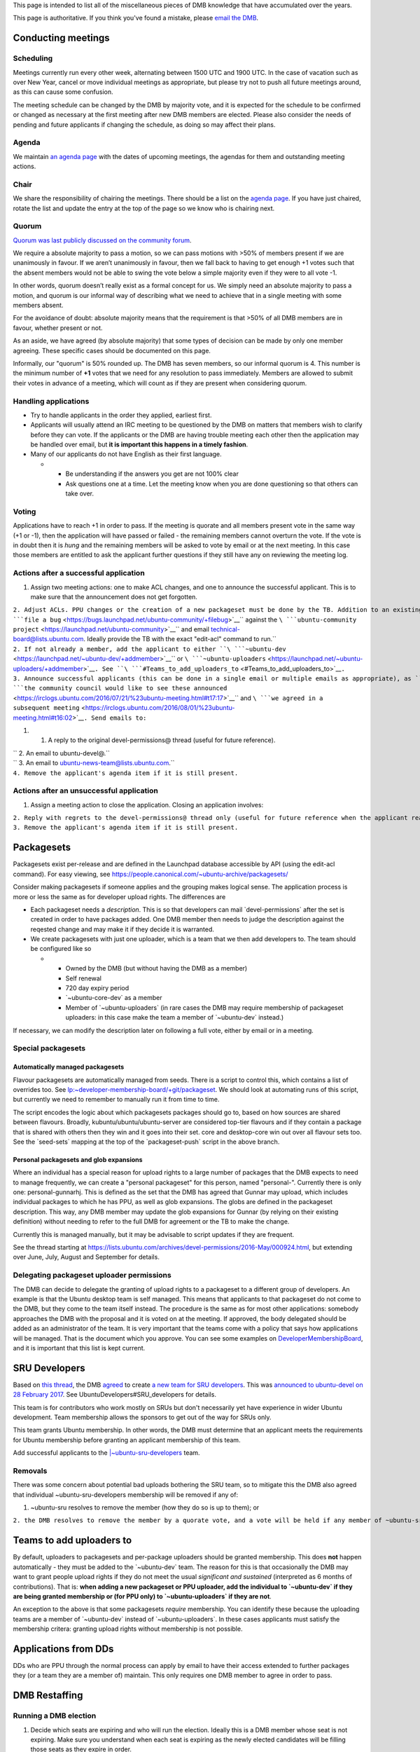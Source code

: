 This page is intended to list all of the miscellaneous pieces of DMB
knowledge that have accumulated over the years.

This page is authoritative. If you think you've found a mistake, please
`email the DMB <mailto:developer-membership-board@lists.ubuntu.com>`__.

.. _conducting_meetings:

Conducting meetings
===================

Scheduling
----------

Meetings currently run every other week, alternating between 1500 UTC
and 1900 UTC. In the case of vacation such as over New Year, cancel or
move individual meetings as appropriate, but please try not to push all
future meetings around, as this can cause some confusion.

The meeting schedule can be changed by the DMB by majority vote, and it
is expected for the schedule to be confirmed or changed as necessary at
the first meeting after new DMB members are elected. Please also
consider the needs of pending and future applicants if changing the
schedule, as doing so may affect their plans.

Agenda
------

We maintain `an agenda
page <https://wiki.ubuntu.com/DeveloperMembershipBoard/Agenda>`__ with
the dates of upcoming meetings, the agendas for them and outstanding
meeting actions.

Chair
-----

We share the responsibility of chairing the meetings. There should be a
list on the `agenda page <DeveloperMembershipBoard/Agenda>`__. If you
have just chaired, rotate the list and update the entry at the top of
the page so we know who is chairing next.

Quorum
------

`Quorum was last publicly discussed on the community
forum <https://discourse.ubuntu.com/t/open-discussion-meetings-quorum/5966>`__.

We require a absolute majority to pass a motion, so we can pass motions
with >50% of members present if we are unanimously in favour. If we
aren’t unanimously in favour, then we fall back to having to get enough
+1 votes such that the absent members would not be able to swing the
vote below a simple majority even if they were to all vote -1.

In other words, quorum doesn’t really exist as a formal concept for us.
We simply need an absolute majority to pass a motion, and quorum is our
informal way of describing what we need to achieve that in a single
meeting with some members absent.

For the avoidance of doubt: absolute majority means that the requirement
is that >50% of all DMB members are in favour, whether present or not.

As an aside, we have agreed (by absolute majority) that some types of
decision can be made by only one member agreeing. These specific cases
should be documented on this page.

Informally, our "quorum" is 50% rounded up. The DMB has seven members,
so our informal quorum is 4. This number is the minimum number of **+1**
votes that we need for any resolution to pass immediately. Members are
allowed to submit their votes in advance of a meeting, which will count
as if they are present when considering quorum.

.. _handling_applications:

Handling applications
---------------------

-  Try to handle applicants in the order they applied, earliest first.
-  Applicants will usually attend an IRC meeting to be questioned by the
   DMB on matters that members wish to clarify before they can vote. If
   the applicants or the DMB are having trouble meeting each other then
   the application may be handled over email, but **it is important this
   happens in a timely fashion**.
-  Many of our applicants do not have English as their first language.

   -  

      -  Be understanding if the answers you get are not 100% clear
      -  Ask questions one at a time. Let the meeting know when you are
         done questioning so that others can take over.

Voting
------

Applications have to reach +1 in order to pass. If the meeting is
quorate and all members present vote in the same way (+1 or -1), then
the application will have passed or failed - the remaining members
cannot overturn the vote. If the vote is in doubt then it is *hung* and
the remaining members will be asked to vote by email or at the next
meeting. In this case those members are entitled to ask the applicant
further questions if they still have any on reviewing the meeting log.

.. _actions_after_a_successful_application:

Actions after a successful application
--------------------------------------

#. Assign two meeting actions: one to make ACL changes, and one to
   announce the successful applicant. This is to make sure that the
   announcement does not get forgotten.

| ``2. Adjust ACLs. PPU changes or the creation of a new packageset must be done by the TB. Addition to an existing DMB-managed Launchpad group is the common case, however, and DMB members can do this directly. For requests to the TB, ``\ ```file a bug`` <https://bugs.launchpad.net/ubuntu-community/+filebug>`__\ `` against the ``\ ```ubuntu-community project`` <https://launchpad.net/ubuntu-community>`__\ `` and email technical-board@lists.ubuntu.com. Ideally provide the TB with the exact "edit-acl" command to run.``
| ``2. If not already a member, add the applicant to either ``\ ```~ubuntu-dev`` <https://launchpad.net/~ubuntu-dev/+addmember>`__\ `` or ``\ ```~ubuntu-uploaders`` <https://launchpad.net/~ubuntu-uploaders/+addmember>`__\ ``. See ``\ ```#Teams_to_add_uploaders_to`` <#Teams_to_add_uploaders_to>`__\ ``.``
| ``3. Announce successful applicants (this can be done in a single email or multiple emails as appropriate), as ``\ ```the community council would like to see these announced`` <https://irclogs.ubuntu.com/2016/07/21/%23ubuntu-meeting.html#t17:17>`__\ `` and ``\ ```we agreed in a subsequent meeting`` <https://irclogs.ubuntu.com/2016/08/01/%23ubuntu-meeting.html#t16:02>`__\ ``. Send emails to:``

#. 

   #. A reply to the original devel-permissions@ thread (useful for
      future reference).

| `` 2. An email to ubuntu-devel@.``
| `` 3. An email to ubuntu-news-team@lists.ubuntu.com.``
| ``4. Remove the applicant's agenda item if it is still present.``

.. _actions_after_an_unsuccessful_application:

Actions after an unsuccessful application
-----------------------------------------

#. Assign a meeting action to close the application. Closing an
   application involves:

| ``2. Reply with regrets to the devel-permissions@ thread only (useful for future reference when the applicant reapplies, and to make it clear that voting is complete).``
| ``3. Remove the applicant's agenda item if it is still present.``

Packagesets
===========

Packagesets exist per-release and are defined in the Launchpad database
accessible by API (using the edit-acl command). For easy viewing, see
https://people.canonical.com/~ubuntu-archive/packagesets/

Consider making packagesets if someone applies and the grouping makes
logical sense. The application process is more or less the same as for
developer upload rights. The differences are

-  Each packageset needs a *description*. This is so that developers can
   mail \`devel-permissions\` after the set is created in order to have
   packages added. One DMB member then needs to judge the description
   against the reqested change and may make it if they decide it is
   warranted.
-  We create packagesets with just one uploader, which is a team that we
   then add developers to. The team should be configured like so

   -  

      -  Owned by the DMB (but without having the DMB as a member)
      -  Self renewal
      -  720 day expiry period
      -  \`~ubuntu-core-dev\` as a member
      -  Member of \`~ubuntu-uploaders\` (in rare cases the DMB may
         require membership of packageset uploaders: in this case make
         the team a member of \`~ubuntu-dev\` instead.)

If necessary, we can modify the description later on following a full
vote, either by email or in a meeting.

.. _special_packagesets:

Special packagesets
-------------------

.. _automatically_managed_packagesets:

Automatically managed packagesets
~~~~~~~~~~~~~~~~~~~~~~~~~~~~~~~~~

Flavour packagesets are automatically managed from seeds. There is a
script to control this, which contains a list of overrides too. See
`lp:~developer-membership-board/+git/packageset <https://code.launchpad.net/~developer-membership-board/+git/packageset>`__.
We should look at automating runs of this script, but currently we need
to remember to manually run it from time to time.

The script encodes the logic about which packagesets packages should go
to, based on how sources are shared between flavours. Broadly,
kubuntu/ubuntu/ubuntu-server are considered top-tier flavours and if
they contain a package that is shared with others then they win and it
goes into their set. core and desktop-core win out over all flavour sets
too. See the \`seed-sets\` mapping at the top of the \`packageset-push\`
script in the above branch.

.. _personal_packagesets_and_glob_expansions:

Personal packagesets and glob expansions
~~~~~~~~~~~~~~~~~~~~~~~~~~~~~~~~~~~~~~~~

Where an individual has a special reason for upload rights to a large
number of packages that the DMB expects to need to manage frequently, we
can create a "personal packageset" for this person, named "personal-".
Currently there is only one: personal-gunnarhj. This is defined as the
set that the DMB has agreed that Gunnar may upload, which includes
individual packages to which he has PPU, as well as glob expansions. The
globs are defined in the packageset description. This way, any DMB
member may update the glob expansions for Gunnar (by relying on their
existing definition) without needing to refer to the full DMB for
agreement or the TB to make the change.

Currently this is managed manually, but it may be advisable to script
updates if they are frequent.

See the thread starting at
https://lists.ubuntu.com/archives/devel-permissions/2016-May/000924.html,
but extending over June, July, August and September for details.

.. _delegating_packageset_uploader_permissions:

Delegating packageset uploader permissions
------------------------------------------

The DMB can decide to delegate the granting of upload rights to a
packageset to a different group of developers. An example is that the
Ubuntu desktop team is self managed. This means that applicants to that
packageset do not come to the DMB, but they come to the team itself
instead. The procedure is the same as for most other applications:
somebody approaches the DMB with the proposal and it is voted on at the
meeting. If approved, the body delegated should be added as an
administrator of the team. It is very important that the teams come with
a policy that says how applications will be managed. That is the
document which you approve. You can see some examples on
`DeveloperMembershipBoard <DeveloperMembershipBoard>`__, and it is
important that this list is kept current.

.. _sru_developers:

SRU Developers
==============

Based on `this
thread <https://lists.ubuntu.com/archives/ubuntu-devel/2017-February/039652.html>`__,
the DMB
`agreed <https://irclogs.ubuntu.com/2017/02/27/%23ubuntu-meeting.html#t19:32>`__
to create `a new team for SRU
developers <https://launchpad.net/~ubuntu-sru-developers>`__. This was
`announced to ubuntu-devel on 28 February
2017 <https://lists.ubuntu.com/archives/ubuntu-devel/2017-February/039702.html>`__.
See UbuntuDevelopers#SRU_developers for details.

This team is for contributors who work mostly on SRUs but don't
necessarily yet have experience in wider Ubuntu development. Team
membership allows the sponsors to get out of the way for SRUs only.

This team grants Ubuntu membership. In other words, the DMB must
determine that an applicant meets the requirements for Ubuntu membership
before granting an applicant membership of this team.

Add successful applicants to the
`\|~ubuntu-sru-developers <https://launchpad.net/~ubuntu-sru-developers>`__
team.

Removals
--------

There was some concern about potential bad uploads bothering the SRU
team, so to mitigate this the DMB also agreed that individual
~ubuntu-sru-developers membership will be removed if any of:

#. ~ubuntu-sru resolves to remove the member (how they do so is up to
   them); or

``2. the DMB resolves to remove the member by a quorate vote, and a vote will be held if any member of ~ubuntu-sru requests it.``

.. _teams_to_add_uploaders_to:

Teams to add uploaders to
=========================

By default, uploaders to packagesets and per-package uploaders should be
granted membership. This does **not** happen automatically - they must
be added to the \`~ubuntu-dev\` team. The reason for this is that
occasionally the DMB may want to grant people upload rights if they do
not meet the usual *significant and sustained* (interpreted as 6 months
of contributions). That is: **when adding a new packageset or PPU
uploader, add the individual to \`~ubuntu-dev\` if they are being
granted membership or (for PPU only) to \`~ubuntu-uploaders\` if they
are not**.

An exception to the above is that some packagesets *require* membership.
You can identify these because the uploading teams are a member of
\`~ubuntu-dev\` instead of \`~ubuntu-uploaders\`. In these cases
applicants must satisfy the membership critera: granting upload rights
without membership is not possible.

.. _applications_from_dds:

Applications from DDs
=====================

DDs who are PPU through the normal process can apply by email to have
their access extended to further packages they (or a team they are a
member of) maintain. This only requires one DMB member to agree in order
to pass.

.. _dmb_restaffing:

DMB Restaffing
==============

.. _running_a_dmb_election:

Running a DMB election
----------------------

#. Decide which seats are expiring and who will run the election.
   Ideally this is a DMB member whose seat is not expiring. Make sure
   you understand when each seat is expiring as the newly elected
   candidates will be filling those seats as they expire in order.

#. Choose the relevant dates: the deadline for nominations, when the
   vote will start, and when the vote will finish.
   `Consider <https://lists.ubuntu.com/archives/ubuntu-devel/2020-February/040927.html>`__
   adding a period between the nomination deadline and the start of the
   vote to allow the nominees to present a platform and/or for the
   electorate to question nominees. These dates should all appear in the
   initial call for nominations. See the example below for time periods
   used in the past.

#. Send out a call for nominations.
   `Example <https://lists.ubuntu.com/archives/ubuntu-devel-announce/2020-January/001270.html>`__.

#. You may need to chase for enough nominations.
   `Example <https://lists.ubuntu.com/archives/ubuntu-devel/2020-February/040887.html>`__.

#. If you chose to allow a questioning period, announce the nominees and
   invite discussion.

#. When the voting is due to begin, generate a list of email addresses
   of the electorate (the electorate is ~ubuntu-dev). This
   `script <https://git.launchpad.net/~ubuntu-dev/+git/election-tools/tree/voter-addresses.py>`__
   is useful to get the email addresses of members of ubuntu-dev. Keep a
   record of which members have been issued ballots so that you can
   manage any missing ballot requests should they arrive later.

#. Create a `CIVS poll <http://civs.cs.cornell.edu/>`__ with the
   nominees and one additional "No further candidates" ordinary choice.
   The default options are fine. You will then be sent a link to the
   poll control page. Start the poll from there.
   `Example <https://civs.cs.cornell.edu/cgi-bin/results.pl?id=E_e053e79083d092fc>`__.

#. Announce the poll. `Newer
   example <https://lists.ubuntu.com/archives/ubuntu-devel-announce/2020-February/001271.html>`__;
   `older
   example <https://lists.ubuntu.com/archives/ubuntu-devel-announce/2017-August/001222.html>`__.
   This ensures that any members of the electorate who do not receive a
   poll for whatever reason (eg. no email address listed) can still have
   the opportunity to vote.

#. When the poll is due to finish, go to the poll control page and end
   the poll.

#. Announce the election results.
   `Example <https://lists.ubuntu.com/archives/devel-permissions/2020-February/001461.html>`__.

#. Complete the "Checklist after a DMB election" section below.

.. _checklist_after_a_dmb_election:

Checklist after a DMB election
------------------------------

-  Point new members to this page
   (https://wiki.ubuntu.com/DeveloperMembershipBoard/KnowledgeBase).
-  Update:

   -  

      -  (TB) ~developer-membership-board Launchpad team
      -  (TB) developer-membership-board@lists.ubuntu.com membership and
         then send welcome email
      -  (self-subscribe) devel-permissions@lists.ubuntu.com membership
      -  Private IRC channel access
      -  List of DMB member IRC nicknames in ubottu's !dmb-ping

``    * Can be requested by typing: !dmb-ping is ``\ \ ``: DMB ping.``

-  

   -  Calendar meeting event invitation list
